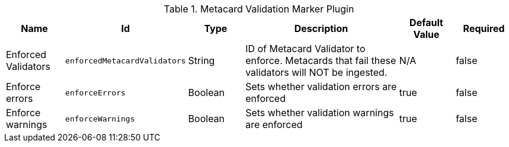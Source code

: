 .[[ddf.catalog.metacard.validation.MetacardValidityMarkerPlugin]]Metacard Validation Marker Plugin
[cols="1,1m,1,3,1,1" options="header"]
|===

|Name
|Id
|Type
|Description
|Default Value
|Required

|Enforced Validators
|enforcedMetacardValidators
|String
|ID of Metacard Validator to enforce. Metacards that fail these validators will NOT be ingested.
|N/A
|false

|Enforce errors
|enforceErrors
|Boolean
|Sets whether validation errors are enforced
|true
|false

|Enforce warnings
|enforceWarnings
|Boolean
|Sets whether validation warnings are enforced
|true
|false

|===

